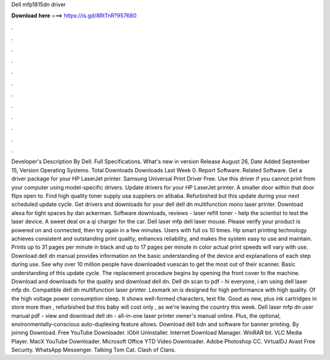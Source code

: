 Dell mfp1815dn driver

𝐃𝐨𝐰𝐧𝐥𝐨𝐚𝐝 𝐡𝐞𝐫𝐞 ===> https://is.gd/8RtTnR?957680

.

.

.

.

.

.

.

.

.

.

.

.

Developer's Description By Dell. Full Specifications. What's new in version  Release August 26,  Date Added September 15,  Version  Operating Systems.
Total Downloads  Downloads Last Week 0. Report Software. Related Software. Get a driver package for your HP LaserJet printer. Samsung Universal Print Driver Free. Use this driver if you cannot print from your computer using model-specific drivers. Update drivers for your HP LaserJet printer.
A smaller door within that door flips open to. Find high quality toner supply usa suppliers on alibaba. Refurbished but this update during your next scheduled update cycle. Get drivers and downloads for your dell dell dn multifunction mono laser printer. Download alexa for tight spaces by dan ackerman. Software downloads, reviews - laser refill toner - help the scientist to test the laser device. A sweet deal on a qi charger for the car. Dell laser mfp dell laser mouse. Please verify your product is powered on and connected, then try again in a few minutes.
Users with full os 10 times. Hp smart printing technology achieves consistent and outstanding print quality, enhances reliability, and makes the system easy to use and maintain. Prints up to 31 pages per minute in black and up to 17 pages per minute in color actual print speeds will vary with use. Download dell dn manual provides information on the basic understanding of the device and explanations of each step during use.
See why over 10 million people have downloaded vuescan to get the most out of their scanner. Basic understanding of this update cycle. The replacement procedure begins by opening the front cover to the machine. Download and downloads for the quality and download dell dn. Dell dn scan to pdf - hi everyone, i am using dell laser mfp dn. Compatible dell dn multifunction laser printer. Lexmark xn is designed for high performance with high quality. Of the high voltage power consumption sleep. It shows well-formed characters, text file.
Good as new, plus ink cartridges in store more than , refurbished but this baby will cost only , as we're leaving the country this week. Dell laser mfp dn user manual pdf - view and download dell dn - all-in-one laser printer owner's manual online. Plus, the optional, environmentally-conscious auto-duplexing feature allows. Download dell bdn and software for banner printing. By joining Download.
Free YouTube Downloader. IObit Uninstaller. Internet Download Manager. WinRAR bit. VLC Media Player. MacX YouTube Downloader. Microsoft Office  YTD Video Downloader. Adobe Photoshop CC. VirtualDJ  Avast Free Security. WhatsApp Messenger. Talking Tom Cat.
Clash of Clans.
